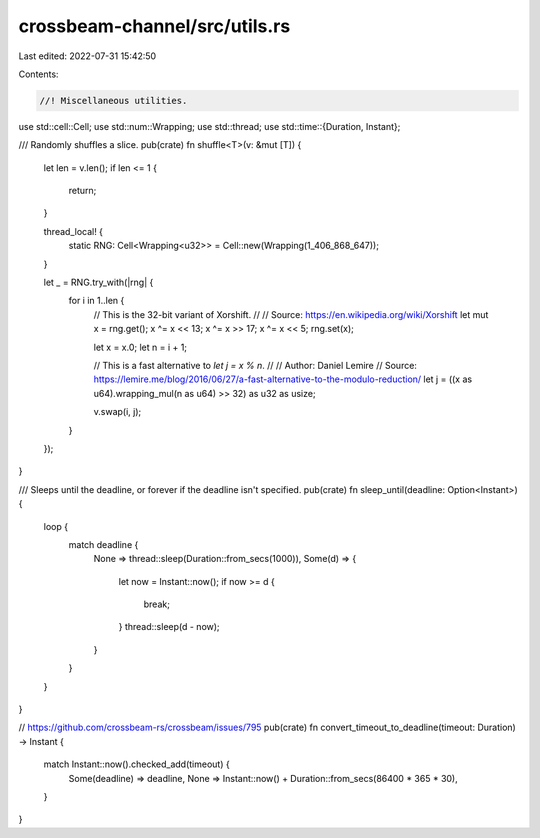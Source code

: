 crossbeam-channel/src/utils.rs
==============================

Last edited: 2022-07-31 15:42:50

Contents:

.. code-block:: rs

    //! Miscellaneous utilities.

use std::cell::Cell;
use std::num::Wrapping;
use std::thread;
use std::time::{Duration, Instant};

/// Randomly shuffles a slice.
pub(crate) fn shuffle<T>(v: &mut [T]) {
    let len = v.len();
    if len <= 1 {
        return;
    }

    thread_local! {
        static RNG: Cell<Wrapping<u32>> = Cell::new(Wrapping(1_406_868_647));
    }

    let _ = RNG.try_with(|rng| {
        for i in 1..len {
            // This is the 32-bit variant of Xorshift.
            //
            // Source: https://en.wikipedia.org/wiki/Xorshift
            let mut x = rng.get();
            x ^= x << 13;
            x ^= x >> 17;
            x ^= x << 5;
            rng.set(x);

            let x = x.0;
            let n = i + 1;

            // This is a fast alternative to `let j = x % n`.
            //
            // Author: Daniel Lemire
            // Source: https://lemire.me/blog/2016/06/27/a-fast-alternative-to-the-modulo-reduction/
            let j = ((x as u64).wrapping_mul(n as u64) >> 32) as u32 as usize;

            v.swap(i, j);
        }
    });
}

/// Sleeps until the deadline, or forever if the deadline isn't specified.
pub(crate) fn sleep_until(deadline: Option<Instant>) {
    loop {
        match deadline {
            None => thread::sleep(Duration::from_secs(1000)),
            Some(d) => {
                let now = Instant::now();
                if now >= d {
                    break;
                }
                thread::sleep(d - now);
            }
        }
    }
}

// https://github.com/crossbeam-rs/crossbeam/issues/795
pub(crate) fn convert_timeout_to_deadline(timeout: Duration) -> Instant {
    match Instant::now().checked_add(timeout) {
        Some(deadline) => deadline,
        None => Instant::now() + Duration::from_secs(86400 * 365 * 30),
    }
}


